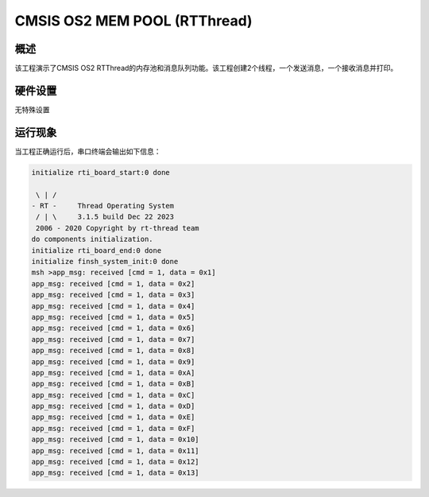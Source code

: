 .. _cmsis_os2_mem_pool_rtthread:

CMSIS OS2 MEM POOL (RTThread)
==========================================================

概述
------

该工程演示了CMSIS OS2 RTThread的内存池和消息队列功能。该工程创建2个线程，一个发送消息，一个接收消息并打印。

硬件设置
------------

无特殊设置

运行现象
------------

当工程正确运行后，串口终端会输出如下信息：

.. code-block:: console

   initialize rti_board_start:0 done

    \ | /
   - RT -     Thread Operating System
    / | \     3.1.5 build Dec 22 2023
    2006 - 2020 Copyright by rt-thread team
   do components initialization.
   initialize rti_board_end:0 done
   initialize finsh_system_init:0 done
   msh >app_msg: received [cmd = 1, data = 0x1]
   app_msg: received [cmd = 1, data = 0x2]
   app_msg: received [cmd = 1, data = 0x3]
   app_msg: received [cmd = 1, data = 0x4]
   app_msg: received [cmd = 1, data = 0x5]
   app_msg: received [cmd = 1, data = 0x6]
   app_msg: received [cmd = 1, data = 0x7]
   app_msg: received [cmd = 1, data = 0x8]
   app_msg: received [cmd = 1, data = 0x9]
   app_msg: received [cmd = 1, data = 0xA]
   app_msg: received [cmd = 1, data = 0xB]
   app_msg: received [cmd = 1, data = 0xC]
   app_msg: received [cmd = 1, data = 0xD]
   app_msg: received [cmd = 1, data = 0xE]
   app_msg: received [cmd = 1, data = 0xF]
   app_msg: received [cmd = 1, data = 0x10]
   app_msg: received [cmd = 1, data = 0x11]
   app_msg: received [cmd = 1, data = 0x12]
   app_msg: received [cmd = 1, data = 0x13]

